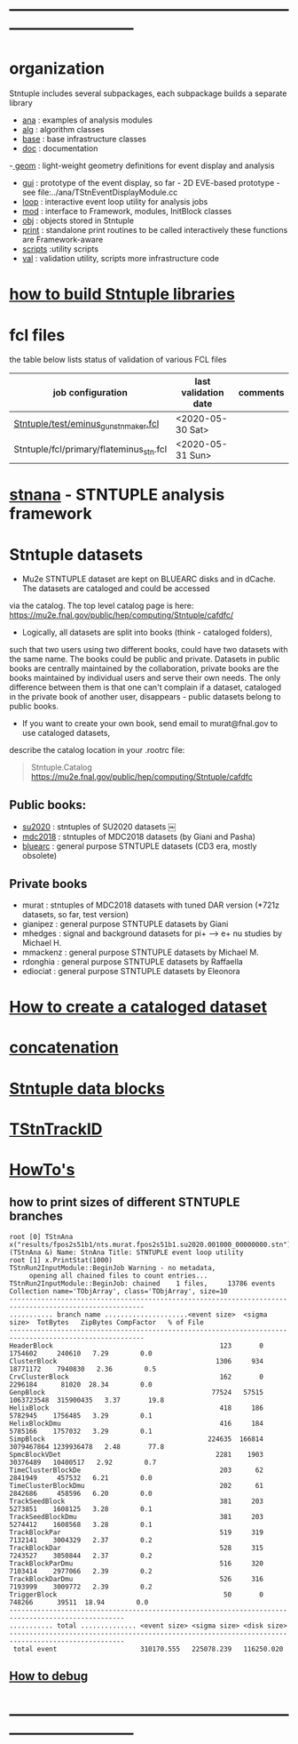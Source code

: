 # documentation - work in progress
* ------------------------------------------------------------------------------
* organization                                                               
  Stntuple includes several subpackages, each subpackage builds a separate library

  - [[file:../ana][ana]]     : examples of analysis modules
  - [[file:../alg][alg]]     : algorithm classes 
  - [[file:../base][base]]    : base infrastructure classes
  - [[file:./][doc]]     : documentation
  -[[file:../geom][ geom]]    : light-weight geometry definitions for event display and analysis
  - [[file:../gui][gui]]     : prototype of the event display, so far - 2D
    EVE-based prototype - see file:../ana/TStnEventDisplayModule.cc
  - [[file:../loop][loop]]    : interactive event loop utility for analysis jobs 
  - [[file:../mod][mod]]     : interface to Framework, modules, InitBlock classes 
  - [[file:../obj][obj]]     : objects stored in Stntuple
  - [[file:../print][print]]   : standalone print routines to be called interactively
    these functions are Framework-aware
  - [[file:../scripts][scripts]] :utility scripts
  - [[file:../val][val]]     : validation utility, scripts more infrastructure code

* [[file:./how-to-build.org][how to build Stntuple libraries]]
* fcl files                                                                  
  the table below lists status of validation of various FCL files

|-----------------------------------------+----------------------+----------|
| job configuration                       | last validation date | comments |
|-----------------------------------------+----------------------+----------|
| [[../test/eminus_gun_stnmaker.fcl][Stntuple/test/eminus_gun_stnmaker.fcl]]   | <2020-05-30 Sat>     |          |
|-----------------------------------------+----------------------+----------|
| Stntuple/fcl/primary/flateminus_stn.fcl | <2020-05-31 Sun>     |          |

* [[file:stnana.org][stnana]] - STNTUPLE analysis framework                                       
* Stntuple datasets                                                          
  - Mu2e STNTUPLE dataset are kept on BLUEARC disks and in dCache. The datasets are cataloged and could be accessed 
  via the catalog. The top level catalog page is here: https://mu2e.fnal.gov/public/hep/computing/Stntuple/cafdfc/

  - Logically, all datasets are split into books (think - cataloged folders), 
  such that two users using two different books, could have two datasets with the same name. 
  The books could be public and private. Datasets in public books are centrally maintained by the collaboration,
  private books are the books maintained by individual users and serve their own needs.
  The only difference between them is that one can't complain if a dataset, cataloged in the private book 
  of another user, disappears - public datasets belong to public books. 

  - If you want to create your own book, send email to murat@fnal.gov to use cataloged datasets, 
  describe the catalog location in your .rootrc file:
#+begin_quote
  Stntuple.Catalog   https://mu2e.fnal.gov/public/hep/computing/Stntuple/cafdfc 
#+end_quote
** Public books:                                 

   - [[http://mu2e.fnal.gov/public/hep/computing/Stntuple/cafdfc/su2020/index.shtml][su2020]]  : stntuples of SU2020 datasets ￼
   - [[https://mu2e.fnal.gov/public/hep/computing/Stntuple/cafdfc/mdc2018/index.shtml][mdc2018]]  : stntuples of MDC2018 datasets (by Giani and Pasha)
   - [[https://mu2e.fnal.gov/public/hep/computing/Stntuple/cafdfc/su2020/index.shtml][bluearc]]  : general purpose STNTUPLE datasets (CD3 era, mostly obsolete)

** Private books                                 

   - murat    : stntuples of MDC2018 datasets with tuned DAR version (*721z datasets, so far, test version)
   - gianipez : general purpose STNTUPLE datasets by Giani
   - mhedges  : signal and background datasets for pi+ --> e+ nu studies by Michael H.
   - mmackenz : general purpose STNTUPLE datasets by Michael M.
   - rdonghia : general purpose STNTUPLE datasets by Raffaella
   - ediociat : general purpose STNTUPLE datasets by Eleonora

* [[file:cataloging.org][How to create a cataloged dataset]]                        
* [[file:concatenation.org][concatenation]]                                            
* [[file:data_blocks.org][Stntuple data blocks]]
* [[file:track_id.org][TStnTrackID]]
* [[file:how-tos.org][HowTo's]]                                                                    
** how to print sizes of different STNTUPLE branches                         

#+begin_src
root [0] TStnAna x("results/fpos2s51b1/nts.murat.fpos2s51b1.su2020.001000_00000000.stn")
(TStnAna &) Name: StnAna Title: STNTUPLE event loop utility
root [1] x.PrintStat(1000)
TStnRun2InputModule::BeginJob Warning - no metadata,
     opening all chained files to count entries...
TStnRun2InputModule::BeginJob: chained    1 files,     13786 events
Collection name='TObjArray', class='TObjArray', size=10
--------------------------------------------------------------------------------------------------------
........... branch name .....................<event size>  <sigma size>  TotBytes   ZipBytes CompFactor   % of File
--------------------------------------------------------------------------------------------------------
HeaderBlock                                          123       0       1754602     240610   7.29        0.0
ClusterBlock                                        1306     934      18771172    7940830   2.36        0.5
CrvClusterBlock                                      162       0       2296184      81020  28.34        0.0
GenpBlock                                          77524   57515    1063723548  315900435   3.37       19.8
HelixBlock                                           418     186       5782945    1756485   3.29        0.1
HelixBlockDmu                                        416     184       5785166    1757032   3.29        0.1
SimpBlock                                         224635  166814    3079467864 1239936478   2.48       77.8
SpmcBlockVDet                                       2281    1903      30376489   10400517   2.92        0.7
TimeClusterBlockDe                                   203      62       2841949     457532   6.21        0.0
TimeClusterBlockDmu                                  202      61       2842686     458596   6.20        0.0
TrackSeedBlock                                       381     203       5273851    1608125   3.28        0.1
TrackSeedBlockDmu                                    381     203       5274412    1608568   3.28        0.1
TrackBlockPar                                        519     319       7132141    3004329   2.37        0.2
TrackBlockDar                                        528     315       7243527    3050844   2.37        0.2
TrackBlockParDmu                                     516     320       7103414    2977066   2.39        0.2
TrackBlockDarDmu                                     526     316       7193999    3009772   2.39        0.2
TriggerBlock                                          50       0        748266      39511  18.94        0.0
---------------------------------------------------------------------------------------------------
........... total .............. <event size> <sigma size> <disk size>
---------------------------------------------------------------------------------------------------
 total event                     310170.555   225078.239   116250.020
#+end_src

** [[file:how-to-debug.org][How to debug]]
* ------------------------------------------------------------------------------
